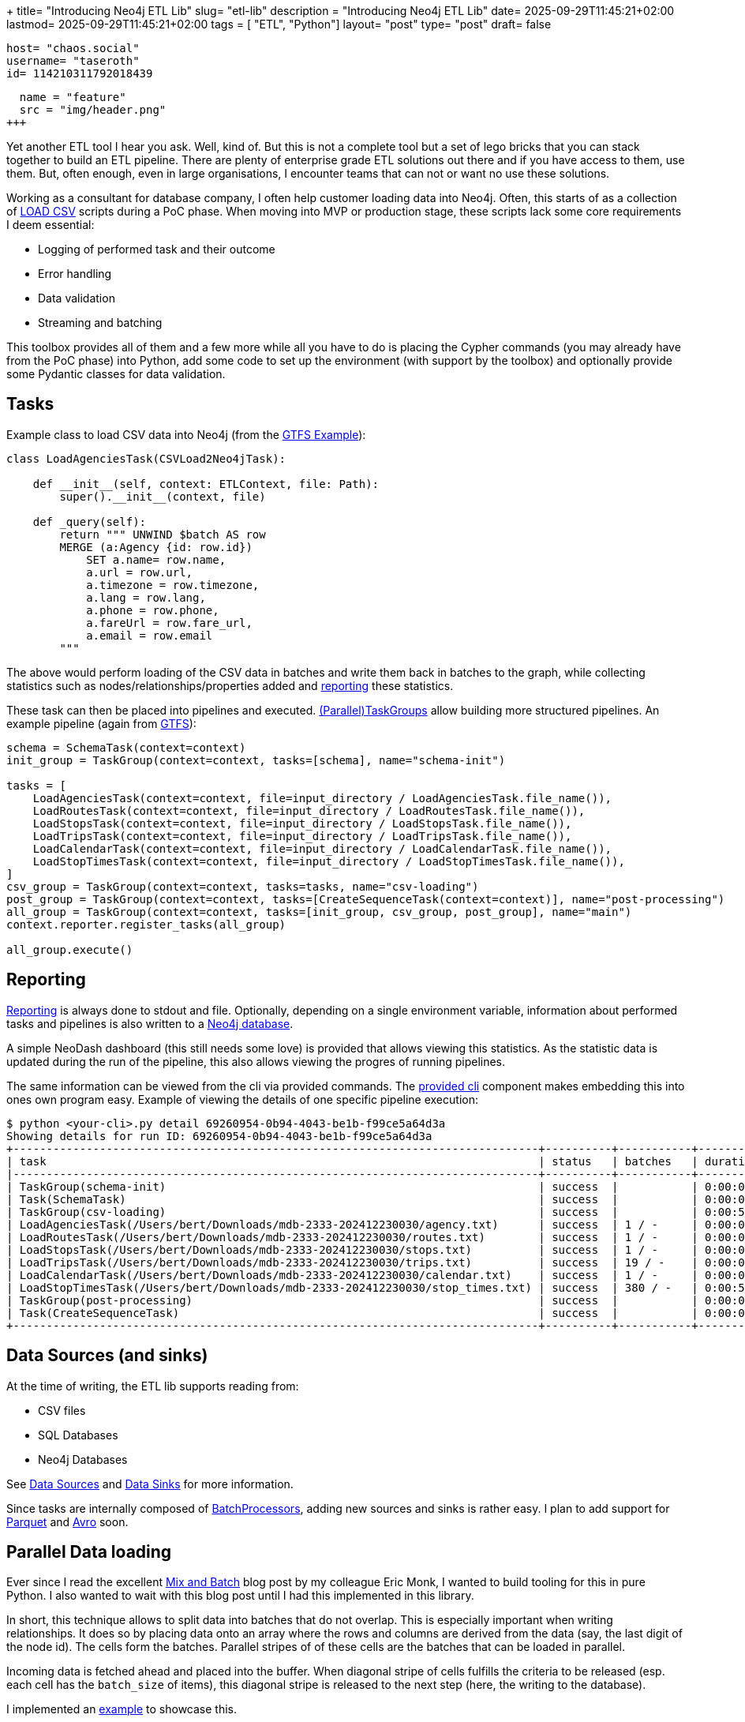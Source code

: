 +++
title= "Introducing Neo4j ETL Lib"
slug= "etl-lib"
description = "Introducing Neo4j ETL Lib"
date= 2025-09-29T11:45:21+02:00
lastmod= 2025-09-29T11:45:21+02:00
tags = [ "ETL", "Python"]
layout= "post"
type=  "post"
draft= false
[comments]
    host= "chaos.social"
    username= "taseroth"
    id= 114210311792018439

[[resources]]
  name = "feature"
  src = "img/header.png"
+++

Yet another ETL tool I hear you ask. Well, kind of. But this is not a complete tool but a set of lego bricks that you can stack together to build an ETL pipeline. There are plenty of enterprise grade ETL solutions out there and if you have access to them, use them. But, often enough, even in large organisations, I encounter teams that can not or want no use these solutions.

Working as a consultant for database company, I often help customer loading data into Neo4j. Often, this starts of as a collection of https://neo4j.com/docs/cypher-manual/5/clauses/load-csv/[LOAD CSV] scripts during a PoC phase. When moving into MVP or production stage, these scripts lack some core requirements I deem essential:

* Logging of performed task and their outcome
* Error handling
* Data validation
* Streaming and batching

This toolbox provides all of them and a few more while all you have to do is placing the Cypher commands (you may already have from the PoC phase) into Python, add some code to set up the environment (with support by the toolbox) and optionally provide some Pydantic classes for data validation.

== Tasks

Example class to load CSV data into Neo4j (from the https://github.com/neo-technology-field/python-etl-lib/tree/main/examples/gtfs[GTFS Example]):

[source, Python]
----
class LoadAgenciesTask(CSVLoad2Neo4jTask):

    def __init__(self, context: ETLContext, file: Path):
        super().__init__(context, file)

    def _query(self):
        return """ UNWIND $batch AS row
        MERGE (a:Agency {id: row.id})
            SET a.name= row.name,
            a.url = row.url,
            a.timezone = row.timezone,
            a.lang = row.lang,
            a.phone = row.phone,
            a.fareUrl = row.fare_url,
            a.email = row.email
        """
----

The above would perform loading of the CSV data in batches and write them back in batches to the graph, while collecting statistics such as nodes/relationships/properties added and https://neo-technology-field.github.io/python-etl-lib/reporting.html[reporting] these statistics.

These task can then be placed into pipelines and executed. https://neo-technology-field.github.io/python-etl-lib/source/etl_lib.core.Task.html#etl_lib.core.Task.TaskGroup[(Parallel)TaskGroups] allow building more structured pipelines. An example pipeline (again from https://github.com/neo-technology-field/python-etl-lib/tree/main/examples/gtfs[GTFS]):

[source, Python]
----
schema = SchemaTask(context=context)
init_group = TaskGroup(context=context, tasks=[schema], name="schema-init")

tasks = [
    LoadAgenciesTask(context=context, file=input_directory / LoadAgenciesTask.file_name()),
    LoadRoutesTask(context=context, file=input_directory / LoadRoutesTask.file_name()),
    LoadStopsTask(context=context, file=input_directory / LoadStopsTask.file_name()),
    LoadTripsTask(context=context, file=input_directory / LoadTripsTask.file_name()),
    LoadCalendarTask(context=context, file=input_directory / LoadCalendarTask.file_name()),
    LoadStopTimesTask(context=context, file=input_directory / LoadStopTimesTask.file_name()),
]
csv_group = TaskGroup(context=context, tasks=tasks, name="csv-loading")
post_group = TaskGroup(context=context, tasks=[CreateSequenceTask(context=context)], name="post-processing")
all_group = TaskGroup(context=context, tasks=[init_group, csv_group, post_group], name="main")
context.reporter.register_tasks(all_group)

all_group.execute()
----

== Reporting

https://neo-technology-field.github.io/python-etl-lib/reporting.html[Reporting] is always done to stdout and file. Optionally, depending on a single environment variable, information about performed tasks and pipelines is also written to a https://neo-technology-field.github.io/python-etl-lib/reporting.html#neo4j-reporter[Neo4j database].

A simple NeoDash dashboard (this still needs some love) is provided that allows viewing this statistics. As the statistic data is updated during the run of the pipeline, this also allows viewing the progres of running pipelines.

The same information can be viewed from the cli via provided commands. The https://neo-technology-field.github.io/python-etl-lib/cli.html#[provided cli] component makes embedding this into ones own program easy. Example of viewing the details of one specific pipeline execution:

[source, bash]
----
$ python <your-cli>.py detail 69260954-0b94-4043-be1b-f99ce5a64d3a
Showing details for run ID: 69260954-0b94-4043-be1b-f99ce5a64d3a
+-------------------------------------------------------------------------------+----------+-----------+------------+-----------+
| task                                                                          | status   | batches   | duration   |   changes |
|-------------------------------------------------------------------------------+----------+-----------+------------+-----------|
| TaskGroup(schema-init)                                                        | success  |           | 0:00:00    |         0 |
| Task(SchemaTask)                                                              | success  |           | 0:00:00    |         0 |
| TaskGroup(csv-loading)                                                        | success  |           | 0:00:57    |   4566469 |
| LoadAgenciesTask(/Users/bert/Downloads/mdb-2333-202412230030/agency.txt)      | success  | 1 / -     | 0:00:00    |         6 |
| LoadRoutesTask(/Users/bert/Downloads/mdb-2333-202412230030/routes.txt)        | success  | 1 / -     | 0:00:00    |      1495 |
| LoadStopsTask(/Users/bert/Downloads/mdb-2333-202412230030/stops.txt)          | success  | 1 / -     | 0:00:00    |     33360 |
| LoadTripsTask(/Users/bert/Downloads/mdb-2333-202412230030/trips.txt)          | success  | 19 / -    | 0:00:03    |    733552 |
| LoadCalendarTask(/Users/bert/Downloads/mdb-2333-202412230030/calendar.txt)    | success  | 1 / -     | 0:00:00    |       424 |
| LoadStopTimesTask(/Users/bert/Downloads/mdb-2333-202412230030/stop_times.txt) | success  | 380 / -   | 0:00:54    |   3797632 |
| TaskGroup(post-processing)                                                    | success  |           | 0:00:07    |         0 |
| Task(CreateSequenceTask)                                                      | success  |           | 0:00:07    |         0 |
+-------------------------------------------------------------------------------+----------+-----------+------------+-----------+
----


== Data Sources (and sinks)

At the time of writing, the ETL lib supports reading from:

* CSV files
* SQL Databases
* Neo4j Databases

See https://neo-technology-field.github.io/python-etl-lib/data-sources.html#[Data Sources] and https://neo-technology-field.github.io/python-etl-lib/data-sinks.html[Data Sinks] for more information.

Since tasks are internally composed of https://neo-technology-field.github.io/python-etl-lib/batching.html[BatchProcessors], adding new sources and sinks is rather easy. I plan to add support for https://parquet.apache.org/[Parquet] and https://avro.apache.org/[Avro] soon.

== Parallel Data loading

Ever since I read the excellent https://neo4j.com/blog/developer/mix-and-batch-relationship-load/[Mix and Batch] blog post by my colleague Eric Monk, I wanted to build tooling for this in pure Python. I also wanted to wait with this blog post until I had this implemented in this library.

In short, this technique allows to split data into batches that do not overlap. This is especially important when writing relationships. It does so by placing data onto an array where the rows and columns are derived from the data (say, the last digit of the node id). The cells form the batches. Parallel stripes of of these cells are the batches that can be loaded in parallel.

Incoming data is fetched ahead and placed into the buffer. When diagonal stripe of cells fulfills the criteria to be released (esp. each cell has the `batch_size` of items), this diagonal stripe is released to the next step (here, the writing to the database).

I implemented an https://github.com/neo-technology-field/python-etl-lib/tree/main/examples/nyc-taxi[example] to showcase this.

When enabling DEBUG mode, the matrix is printed out:

[source]
----
2025-10-03 17:06:44,498 - DEBUG - etl_lib.core.SplittingBatchProcessor.SplittingBatchProcessor - [prefetcher] - buffer matrix:
+-----+---------+---------+---------+--------+-------+--------+---------+--------+---------+---------+
|     |     c00 |     c01 |     c02 |    c03 |   c04 |    c05 |     c06 |    c07 |     c08 |     c09 |
|-----+---------+---------+---------+--------+-------+--------+---------+--------+---------+---------|
| r00 |   13849 |   12486 |    4432 |  10059 |  6857 |    256 |   12957 |   6340 |    8184 | [11044] |
| r01 | [13992] |    4001 |    5114 |   5475 |     0 |    339 |    9096 |   4723 |    5873 |     914 |
| r02 |   11076 | [15054] |    2666 |  14738 |   245 |      0 |    9758 |   7168 |    9989 |    7092 |
| r03 |   11261 |    8105 | [12767] |   3242 |  2830 |    103 |    2940 |   3596 |    6417 |    5535 |
| r04 |    7970 |    3685 |     302 | [6449] |  3749 |    949 |     245 |      0 |    2731 |    1912 |
| r05 |     142 |     488 |     161 |    129 | [951] |    492 |     571 |     42 |       0 |     163 |
| r06 |   11153 |    8887 |    5045 |   7217 |   491 | [1380] |    2823 |   6352 |     309 |       0 |
| r07 |     377 |    4197 |    3559 |   4306 |   700 |    152 | [11794] |   2355 |    1929 |     380 |
| r08 |   10475 |    4772 |    6786 |  11268 |  4587 |    403 |    3790 | [5371] |    8642 |    9080 |
| r09 |    5053 |     394 |       0 |   6540 |  2295 |    521 |     782 |    637 | [10871] |    1796 |
+-----+---------+---------+---------+--------+-------+--------+---------+--------+---------+---------+
----

You can see the cells with their current number of items stored in them. The cells with the `[1234]` are the ones that are released in that moment.

To use it, you only need to provide the Cypher to write the batches. See http://localhost:8888/_build/html/parallel.html#mix-and-batch[Mix and Batch] in the documentation.

The speedup that can be achieved depends on many factors, so it is hard to predict. Factors that influence this include CPU cores available for the CPU, network latency, available IO and others. Unscientific test on my local laptop with Neo4j running in docker and Neo4j on a gcp instance for loading the NYC taxi data:


|===
|Environment | Sequential | Parallel

|Docker
| 35
| 19

| GCP
| 59
| 27

|===

All numbers are minutes to run the full import against an empty database (run multiple times and averaged).



There is also another option to process data in parallel using http://localhost:8888/_build/html/parallel.html#paralleltaskgroup[ParallelTaskGroups]. This is much simpler but only works if the data writen is known not to touch the same parts in the graph.

== Testing

Last, bot not least, the lib contains https://neo-technology-field.github.io/python-etl-lib/testing.html[pytest fixtures and functions] to allow testing of the pipelines. It uses the excellent https://testcontainers.com/[TestContainers] library to run tests with the DB running in a docker environment.

